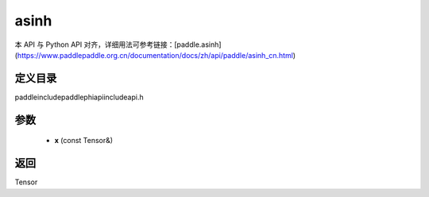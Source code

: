 .. _cn_api_paddle_experimental_asinh:

asinh
-------------------------------

.. cpp:function:: Tensor asinh ( const Tensor & x ) ;



本 API 与 Python API 对齐，详细用法可参考链接：[paddle.asinh](https://www.paddlepaddle.org.cn/documentation/docs/zh/api/paddle/asinh_cn.html)

定义目录
:::::::::::::::::::::
paddle\include\paddle\phi\api\include\api.h

参数
:::::::::::::::::::::
	- **x** (const Tensor&)

返回
:::::::::::::::::::::
Tensor

